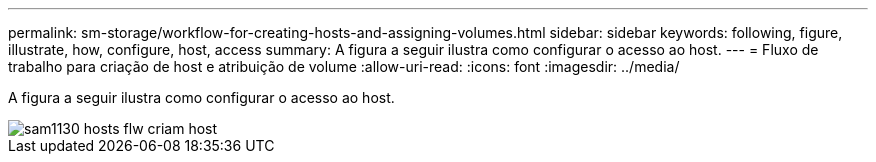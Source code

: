 ---
permalink: sm-storage/workflow-for-creating-hosts-and-assigning-volumes.html 
sidebar: sidebar 
keywords: following, figure, illustrate, how, configure, host, access 
summary: A figura a seguir ilustra como configurar o acesso ao host. 
---
= Fluxo de trabalho para criação de host e atribuição de volume
:allow-uri-read: 
:icons: font
:imagesdir: ../media/


[role="lead"]
A figura a seguir ilustra como configurar o acesso ao host.

image::../media/sam1130-flw-hosts-create-host.gif[sam1130 hosts flw criam host]
